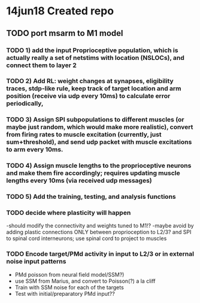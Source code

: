 * 14jun18 Created repo


** TODO port msarm to M1 model
*** TODO 1) add the input Proprioceptive population, which is actually really a set of netstims with location (NSLOCs), and connect them to layer 2 
*** TODO 2) Add RL: weight changes at synapses, eligibility traces, stdp-like rule, keep track of target location and arm position (receive via udp every 10ms) to calculate error periodically, 
*** TODO 3) Assign SPI subpopulations to different muscles (or maybe just random, which would make more realistic), convert from firing rates to muscle excitation (currently, just sum+threshold), and send udp packet with muscle excitations to arm every 10ms.
***  TODO 4) Assign muscle lengths to the proprioceptive neurons and make them fire accordingly; requires updating muscle lengths every 10ms (via received udp messages)
*** TODO 5) Add the training, testing, and analysis functions
*** TODO decide where plasticity will happen
-should modify the connectivity and weights tuned to M1!?
-maybe avoid by adding plastic connections ONLY between proprioception to L2/3? and SPI to spinal cord interneurons; use spinal cord to project to muscles 
*** TODO Encode target/PMd activity in input to L2/3 or in external noise input patterns 
- PMd poisson from neural field model/SSM?)
- use SSM from Marius, and convert to Poisson(?) a la cliff
- Train with SSM noise for each of the targets
- Test with initial/preparatory  PMd input??



